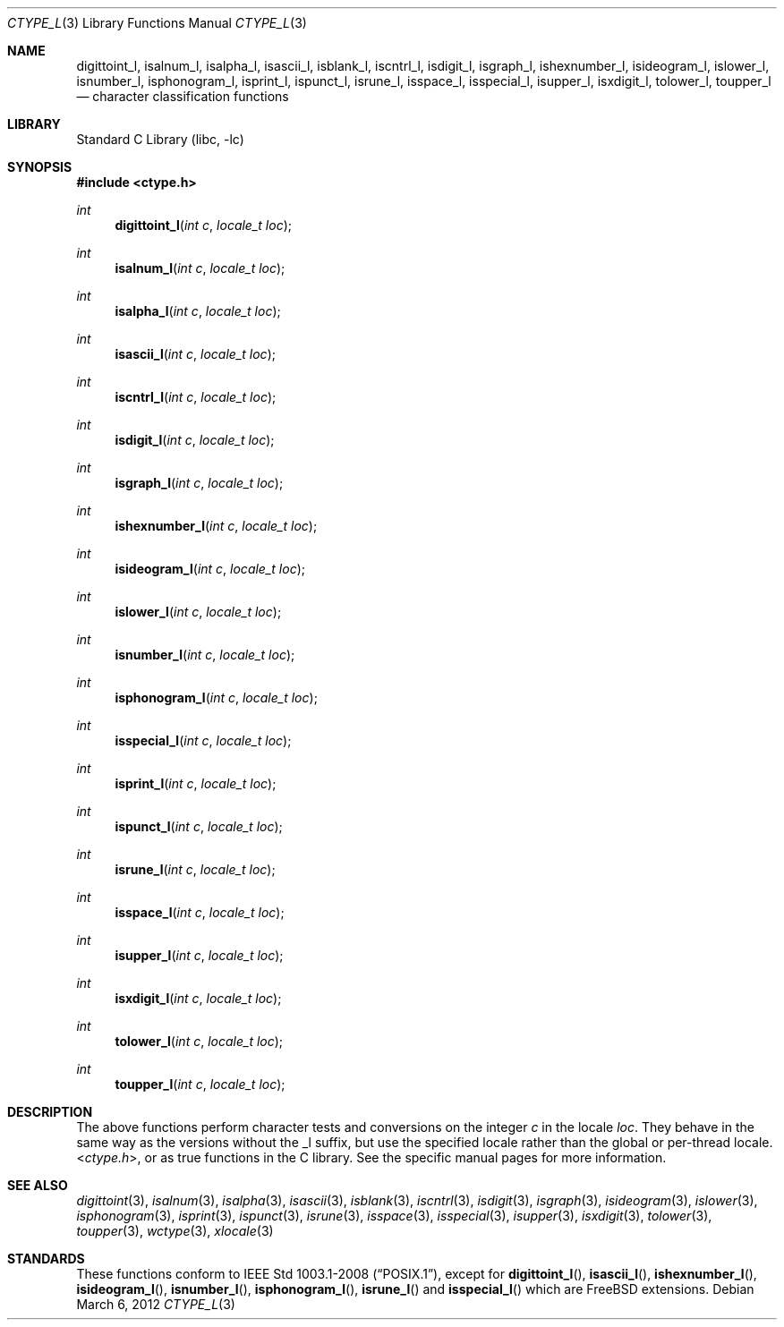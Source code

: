 .\" Copyright (c) 2011 The FreeBSD Foundation
.\"
.\" This documentation was written by David Chisnall under sponsorship from
.\" the FreeBSD Foundation.
.\"
.\" Redistribution and use in source and binary forms, with or without
.\" modification, are permitted provided that the following conditions
.\" are met:
.\" 1. Redistributions of source code must retain the above copyright
.\"    notice, this list of conditions and the following disclaimer.
.\" 2. Redistributions in binary form must reproduce the above copyright
.\"    notice, this list of conditions and the following disclaimer in the
.\"    documentation and/or other materials provided with the distribution.
.\"
.\" THIS SOFTWARE IS PROVIDED BY THE REGENTS AND CONTRIBUTORS ``AS IS'' AND
.\" ANY EXPRESS OR IMPLIED WARRANTIES, INCLUDING, BUT NOT LIMITED TO, THE
.\" IMPLIED WARRANTIES OF MERCHANTABILITY AND FITNESS FOR A PARTICULAR PURPOSE
.\" ARE DISCLAIMED.  IN NO EVENT SHALL THE REGENTS OR CONTRIBUTORS BE LIABLE
.\" FOR ANY DIRECT, INDIRECT, INCIDENTAL, SPECIAL, EXEMPLARY, OR CONSEQUENTIAL
.\" DAMAGES (INCLUDING, BUT NOT LIMITED TO, PROCUREMENT OF SUBSTITUTE GOODS
.\" OR SERVICES; LOSS OF USE, DATA, OR PROFITS; OR BUSINESS INTERRUPTION)
.\" HOWEVER CAUSED AND ON ANY THEORY OF LIABILITY, WHETHER IN CONTRACT, STRICT
.\" LIABILITY, OR TORT (INCLUDING NEGLIGENCE OR OTHERWISE) ARISING IN ANY WAY
.\" OUT OF THE USE OF THIS SOFTWARE, EVEN IF ADVISED OF THE POSSIBILITY OF
.\" SUCH DAMAGE.
.\"
.\" $FreeBSD$
.\"
.Dd March 6, 2012
.Dt CTYPE_L 3
.Os
.Sh NAME
.Nm digittoint_l ,
.Nm isalnum_l ,
.Nm isalpha_l ,
.Nm isascii_l ,
.Nm isblank_l ,
.Nm iscntrl_l ,
.Nm isdigit_l ,
.Nm isgraph_l ,
.Nm ishexnumber_l ,
.Nm isideogram_l ,
.Nm islower_l ,
.Nm isnumber_l ,
.Nm isphonogram_l ,
.Nm isprint_l ,
.Nm ispunct_l ,
.Nm isrune_l ,
.Nm isspace_l ,
.Nm isspecial_l ,
.Nm isupper_l ,
.Nm isxdigit_l ,
.Nm tolower_l ,
.Nm toupper_l
.Nd character classification functions
.Sh LIBRARY
.Lb libc
.Sh SYNOPSIS
.In ctype.h
.Ft int
.Fn digittoint_l "int c" "locale_t loc"
.Ft int
.Fn isalnum_l "int c" "locale_t loc"
.Ft int
.Fn isalpha_l "int c" "locale_t loc"
.Ft int
.Fn isascii_l "int c" "locale_t loc"
.Ft int
.Fn iscntrl_l "int c" "locale_t loc"
.Ft int
.Fn isdigit_l "int c" "locale_t loc"
.Ft int
.Fn isgraph_l "int c" "locale_t loc"
.Ft int
.Fn ishexnumber_l "int c" "locale_t loc"
.Ft int
.Fn isideogram_l "int c" "locale_t loc"
.Ft int
.Fn islower_l "int c" "locale_t loc"
.Ft int
.Fn isnumber_l "int c" "locale_t loc"
.Ft int
.Fn isphonogram_l "int c" "locale_t loc"
.Ft int
.Fn isspecial_l "int c" "locale_t loc"
.Ft int
.Fn isprint_l "int c" "locale_t loc"
.Ft int
.Fn ispunct_l "int c" "locale_t loc"
.Ft int
.Fn isrune_l "int c" "locale_t loc"
.Ft int
.Fn isspace_l "int c" "locale_t loc"
.Ft int
.Fn isupper_l "int c" "locale_t loc"
.Ft int
.Fn isxdigit_l "int c" "locale_t loc"
.Ft int
.Fn tolower_l "int c" "locale_t loc"
.Ft int
.Fn toupper_l "int c" "locale_t loc"
.Sh DESCRIPTION
The above functions perform character tests and conversions on the integer
.Fa c
in the locale
.Fa loc .
They behave in the same way as the versions without the _l suffix, but use the
specified locale rather than the global or per-thread locale.
.In ctype.h ,
or as true functions in the C library.
See the specific manual pages for more information.
.Sh SEE ALSO
.Xr digittoint 3 ,
.Xr isalnum 3 ,
.Xr isalpha 3 ,
.Xr isascii 3 ,
.Xr isblank 3 ,
.Xr iscntrl 3 ,
.Xr isdigit 3 ,
.Xr isgraph 3 ,
.Xr isideogram 3 ,
.Xr islower 3 ,
.Xr isphonogram 3 ,
.Xr isprint 3 ,
.Xr ispunct 3 ,
.Xr isrune 3 ,
.Xr isspace 3 ,
.Xr isspecial 3 ,
.Xr isupper 3 ,
.Xr isxdigit 3 ,
.Xr tolower 3 ,
.Xr toupper 3 ,
.Xr wctype 3 ,
.Xr xlocale 3
.Sh STANDARDS
These functions conform to
.St -p1003.1-2008 ,
except for
.Fn digittoint_l ,
.Fn isascii_l ,
.Fn ishexnumber_l ,
.Fn isideogram_l ,
.Fn isnumber_l ,
.Fn isphonogram_l ,
.Fn isrune_l
and
.Fn isspecial_l
which are
.Fx
extensions.
